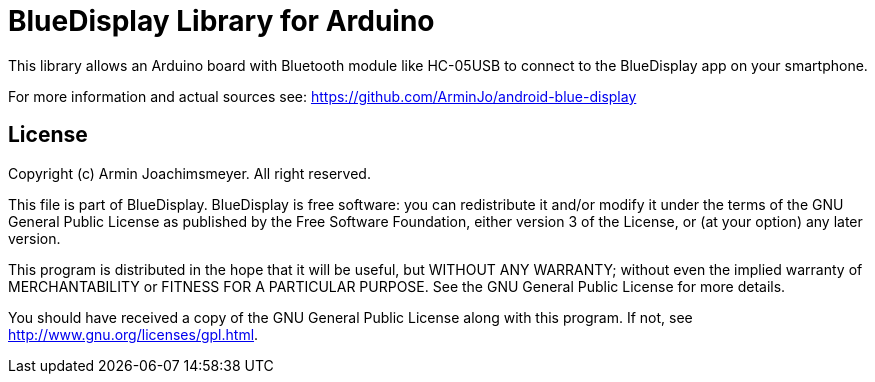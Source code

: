 = BlueDisplay Library for Arduino =

This library allows an Arduino board with Bluetooth module like HC-05USB
to connect to the BlueDisplay app on your smartphone.

For more information and actual sources see:
https://github.com/ArminJo/android-blue-display

== License ==

Copyright (c) Armin Joachimsmeyer. All right reserved.

This file is part of BlueDisplay.
BlueDisplay is free software: you can redistribute it and/or modify
it under the terms of the GNU General Public License as published by
the Free Software Foundation, either version 3 of the License, or
(at your option) any later version.

This program is distributed in the hope that it will be useful,
but WITHOUT ANY WARRANTY; without even the implied warranty of
MERCHANTABILITY or FITNESS FOR A PARTICULAR PURPOSE.  See the
GNU General Public License for more details.

You should have received a copy of the GNU General Public License
along with this program.  If not, see <http://www.gnu.org/licenses/gpl.html>.
